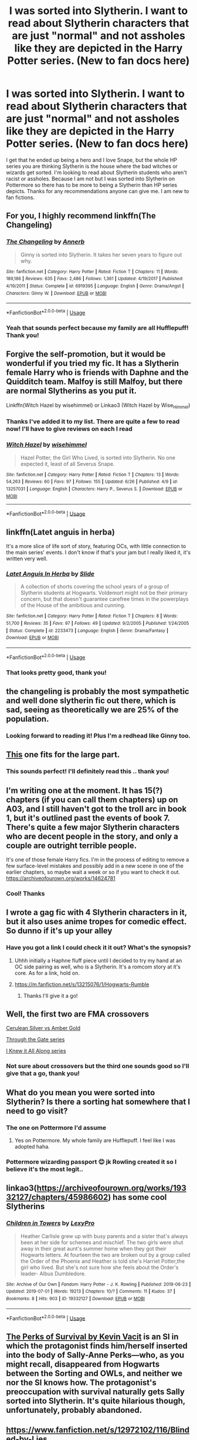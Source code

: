 #+TITLE: I was sorted into Slytherin. I want to read about Slytherin characters that are just "normal" and not assholes like they are depicted in the Harry Potter series. (New to fan docs here)

* I was sorted into Slytherin. I want to read about Slytherin characters that are just "normal" and not assholes like they are depicted in the Harry Potter series. (New to fan docs here)
:PROPERTIES:
:Author: daisy___22
:Score: 8
:DateUnix: 1562509898.0
:DateShort: 2019-Jul-07
:FlairText: Request
:END:
I get that he ended up being a hero and I love Snape, but the whole HP series you are thinking Slytherin is the house where the bad witches or wizards get sorted. I'm looking to read about Slytherin students who aren't racist or assholes. Because I am not but I was sorted into Slytherin on Pottermore so there has to be more to being a Slytherin than HP series depicts. Thanks for any recommendations anyone can give me. I am new to fan fictions.


** For you, I highly recommend linkffn(The Changeling)
:PROPERTIES:
:Author: FitzDizzyspells
:Score: 10
:DateUnix: 1562517090.0
:DateShort: 2019-Jul-07
:END:

*** [[https://www.fanfiction.net/s/6919395/1/][*/The Changeling/*]] by [[https://www.fanfiction.net/u/763509/Annerb][/Annerb/]]

#+begin_quote
  Ginny is sorted into Slytherin. It takes her seven years to figure out why.
#+end_quote

^{/Site/:} ^{fanfiction.net} ^{*|*} ^{/Category/:} ^{Harry} ^{Potter} ^{*|*} ^{/Rated/:} ^{Fiction} ^{T} ^{*|*} ^{/Chapters/:} ^{11} ^{*|*} ^{/Words/:} ^{189,186} ^{*|*} ^{/Reviews/:} ^{635} ^{*|*} ^{/Favs/:} ^{2,486} ^{*|*} ^{/Follows/:} ^{1,361} ^{*|*} ^{/Updated/:} ^{4/19/2017} ^{*|*} ^{/Published/:} ^{4/19/2011} ^{*|*} ^{/Status/:} ^{Complete} ^{*|*} ^{/id/:} ^{6919395} ^{*|*} ^{/Language/:} ^{English} ^{*|*} ^{/Genre/:} ^{Drama/Angst} ^{*|*} ^{/Characters/:} ^{Ginny} ^{W.} ^{*|*} ^{/Download/:} ^{[[http://www.ff2ebook.com/old/ffn-bot/index.php?id=6919395&source=ff&filetype=epub][EPUB]]} ^{or} ^{[[http://www.ff2ebook.com/old/ffn-bot/index.php?id=6919395&source=ff&filetype=mobi][MOBI]]}

--------------

*FanfictionBot*^{2.0.0-beta} | [[https://github.com/tusing/reddit-ffn-bot/wiki/Usage][Usage]]
:PROPERTIES:
:Author: FanfictionBot
:Score: 3
:DateUnix: 1562517105.0
:DateShort: 2019-Jul-07
:END:


*** Yeah that sounds perfect because my family are all Hufflepuff! Thank you!
:PROPERTIES:
:Author: daisy___22
:Score: 2
:DateUnix: 1562519524.0
:DateShort: 2019-Jul-07
:END:


** Forgive the self-promotion, but it would be wonderful if you tried my fic. It has a Slytherin female Harry who is friends with Daphne and the Quidditch team. Malfoy is still Malfoy, but there are normal Slytherins as you put it.

Linkffn(Witch Hazel by wisehimmel) or Linkao3 (Witch Hazel by Wise_Himmel)
:PROPERTIES:
:Author: wise_himmel
:Score: 6
:DateUnix: 1562526797.0
:DateShort: 2019-Jul-07
:END:

*** Thanks I've added it to my list. There are quite a few to read now! I'll have to give reviews on each I read
:PROPERTIES:
:Author: daisy___22
:Score: 2
:DateUnix: 1562752590.0
:DateShort: 2019-Jul-10
:END:


*** [[https://www.fanfiction.net/s/13257031/1/][*/Witch Hazel/*]] by [[https://www.fanfiction.net/u/10853233/wisehimmel][/wisehimmel/]]

#+begin_quote
  Hazel Potter, the Girl Who Lived, is sorted into Slytherin. No one expected it, least of all Severus Snape.
#+end_quote

^{/Site/:} ^{fanfiction.net} ^{*|*} ^{/Category/:} ^{Harry} ^{Potter} ^{*|*} ^{/Rated/:} ^{Fiction} ^{T} ^{*|*} ^{/Chapters/:} ^{13} ^{*|*} ^{/Words/:} ^{54,263} ^{*|*} ^{/Reviews/:} ^{60} ^{*|*} ^{/Favs/:} ^{97} ^{*|*} ^{/Follows/:} ^{155} ^{*|*} ^{/Updated/:} ^{6/26} ^{*|*} ^{/Published/:} ^{4/9} ^{*|*} ^{/id/:} ^{13257031} ^{*|*} ^{/Language/:} ^{English} ^{*|*} ^{/Characters/:} ^{Harry} ^{P.,} ^{Severus} ^{S.} ^{*|*} ^{/Download/:} ^{[[http://www.ff2ebook.com/old/ffn-bot/index.php?id=13257031&source=ff&filetype=epub][EPUB]]} ^{or} ^{[[http://www.ff2ebook.com/old/ffn-bot/index.php?id=13257031&source=ff&filetype=mobi][MOBI]]}

--------------

*FanfictionBot*^{2.0.0-beta} | [[https://github.com/tusing/reddit-ffn-bot/wiki/Usage][Usage]]
:PROPERTIES:
:Author: FanfictionBot
:Score: 1
:DateUnix: 1562526822.0
:DateShort: 2019-Jul-07
:END:


** linkffn(Latet anguis in herba)

It's a more slice of life sort of story, featuring OCs, with little connection to the main series' events. I don't know if that's your jam but I really liked it, it's written very well.
:PROPERTIES:
:Author: uskumru
:Score: 4
:DateUnix: 1562513732.0
:DateShort: 2019-Jul-07
:END:

*** [[https://www.fanfiction.net/s/2233473/1/][*/Latet Anguis In Herba/*]] by [[https://www.fanfiction.net/u/4095/Slide][/Slide/]]

#+begin_quote
  A collection of shorts covering the school years of a group of Slytherin students at Hogwarts. Voldemort might not be their primary concern, but that doesn't guarantee carefree times in the powerplays of the House of the ambitious and cunning.
#+end_quote

^{/Site/:} ^{fanfiction.net} ^{*|*} ^{/Category/:} ^{Harry} ^{Potter} ^{*|*} ^{/Rated/:} ^{Fiction} ^{T} ^{*|*} ^{/Chapters/:} ^{8} ^{*|*} ^{/Words/:} ^{51,700} ^{*|*} ^{/Reviews/:} ^{35} ^{*|*} ^{/Favs/:} ^{97} ^{*|*} ^{/Follows/:} ^{49} ^{*|*} ^{/Updated/:} ^{9/2/2005} ^{*|*} ^{/Published/:} ^{1/24/2005} ^{*|*} ^{/Status/:} ^{Complete} ^{*|*} ^{/id/:} ^{2233473} ^{*|*} ^{/Language/:} ^{English} ^{*|*} ^{/Genre/:} ^{Drama/Fantasy} ^{*|*} ^{/Download/:} ^{[[http://www.ff2ebook.com/old/ffn-bot/index.php?id=2233473&source=ff&filetype=epub][EPUB]]} ^{or} ^{[[http://www.ff2ebook.com/old/ffn-bot/index.php?id=2233473&source=ff&filetype=mobi][MOBI]]}

--------------

*FanfictionBot*^{2.0.0-beta} | [[https://github.com/tusing/reddit-ffn-bot/wiki/Usage][Usage]]
:PROPERTIES:
:Author: FanfictionBot
:Score: 1
:DateUnix: 1562513754.0
:DateShort: 2019-Jul-07
:END:


*** That looks pretty good, thank you!
:PROPERTIES:
:Author: daisy___22
:Score: 1
:DateUnix: 1562519134.0
:DateShort: 2019-Jul-07
:END:


** the changeling is probably the most sympathetic and well done slytherin fic out there, which is sad, seeing as theoretically we are 25% of the population.
:PROPERTIES:
:Author: speedheart
:Score: 5
:DateUnix: 1562517603.0
:DateShort: 2019-Jul-07
:END:

*** Looking forward to reading it! Plus I'm a redhead like Ginny too.
:PROPERTIES:
:Author: daisy___22
:Score: 2
:DateUnix: 1562519578.0
:DateShort: 2019-Jul-07
:END:


** [[https://www.fanfiction.net/s/11145058/1/Daphne-Greengrass-Side-Character][This]] one fits for the large part.
:PROPERTIES:
:Author: moomoogoat
:Score: 3
:DateUnix: 1562513805.0
:DateShort: 2019-Jul-07
:END:

*** This sounds perfect! I'll definitely read this .. thank you!
:PROPERTIES:
:Author: daisy___22
:Score: 1
:DateUnix: 1562519176.0
:DateShort: 2019-Jul-07
:END:


** I'm writing one at the moment. It has 15(?) chapters (if you can call them chapters) up on A03, and I still haven't got to the troll arc in book 1, but it's outlined past the events of book 7. There's quite a few major Slytherin characters who are decent people in the story, and only a couple are outright terrible people.

It's one of those female Harry fics. I'm in the process of editing to remove a few surface-level mistakes and possibly add in a new scene in one of the earlier chapters, so maybe wait a week or so if you want to check it out. [[https://archiveofourown.org/works/14624781]]
:PROPERTIES:
:Author: Sneezekitteh
:Score: 3
:DateUnix: 1562539568.0
:DateShort: 2019-Jul-08
:END:

*** Cool! Thanks
:PROPERTIES:
:Author: daisy___22
:Score: 1
:DateUnix: 1562752687.0
:DateShort: 2019-Jul-10
:END:


** I wrote a gag fic with 4 Slytherin characters in it, but it also uses anime tropes for comedic effect. So dunno if it's up your alley
:PROPERTIES:
:Author: Knight2518
:Score: 2
:DateUnix: 1562513335.0
:DateShort: 2019-Jul-07
:END:

*** Have you got a link I could check it it out? What's the synopsis?
:PROPERTIES:
:Author: daisy___22
:Score: 1
:DateUnix: 1562519082.0
:DateShort: 2019-Jul-07
:END:

**** Uhhh initially a Haphne fluff piece until I decided to try my hand at an OC side pairing as well, who is a Slytherin. It's a romcom story at it's core. As for a link, hold on.
:PROPERTIES:
:Author: Knight2518
:Score: 2
:DateUnix: 1562537649.0
:DateShort: 2019-Jul-08
:END:


**** [[https://m.fanfiction.net/s/13215076/1/Hogwarts-Rumble]]
:PROPERTIES:
:Author: Knight2518
:Score: 1
:DateUnix: 1562537682.0
:DateShort: 2019-Jul-08
:END:

***** Thanks I'll give it a go!
:PROPERTIES:
:Author: daisy___22
:Score: 1
:DateUnix: 1562752463.0
:DateShort: 2019-Jul-10
:END:


** Well, the first two are FMA crossovers

[[https://www.fanfiction.net/s/2853406/1/Cerulean-Silver-vs-Amber-Gold][Cerulean Silver vs Amber Gold]]

[[https://archiveofourown.org/series/781794][Through the Gate series]]

[[https://archiveofourown.org/series/868896][I Knew it All Along series]]
:PROPERTIES:
:Author: Lucille_Madras
:Score: 2
:DateUnix: 1562514524.0
:DateShort: 2019-Jul-07
:END:

*** Not sure about crossovers but the third one sounds good so I'll give that a go, thank you!
:PROPERTIES:
:Author: daisy___22
:Score: 1
:DateUnix: 1562519248.0
:DateShort: 2019-Jul-07
:END:


** What do you mean you were sorted into Slytherin? Is there a sorting hat somewhere that I need to go visit?
:PROPERTIES:
:Author: ConfusedPolatBear
:Score: 2
:DateUnix: 1562515507.0
:DateShort: 2019-Jul-07
:END:

*** The one on Pottermore I'd assume
:PROPERTIES:
:Author: buzzer7326
:Score: 3
:DateUnix: 1562516974.0
:DateShort: 2019-Jul-07
:END:

**** Yes on Pottermore. My whole family are Hufflepuff. I feel like I was adopted haha.
:PROPERTIES:
:Author: daisy___22
:Score: 2
:DateUnix: 1562519325.0
:DateShort: 2019-Jul-07
:END:


*** Pottermore wizarding passport 😊 jk Rowling created it so I believe it's the most legit..
:PROPERTIES:
:Author: daisy___22
:Score: 1
:DateUnix: 1562519392.0
:DateShort: 2019-Jul-07
:END:


** linkao3([[https://archiveofourown.org/works/19332127/chapters/45986602]]) has some cool Slytherins
:PROPERTIES:
:Author: PrincessofDept7
:Score: 2
:DateUnix: 1562537161.0
:DateShort: 2019-Jul-08
:END:

*** [[https://archiveofourown.org/works/19332127][*/Children in Towers/*]] by [[https://www.archiveofourown.org/users/LexyPro/pseuds/LexyPro][/LexyPro/]]

#+begin_quote
  Heather Carlisle grew up with busy parents and a sister that's always been at her side for schemes and mischief. The two girls were shut away in their great aunt's summer home when they got their Hogwarts letters. At fourteen the two are broken out by a group called the Order of the Phoenix and Heather is told she's Harriet Potter,the girl who lived. But she's not sure how she feels about the Order's leader- Albus Dumbledore.
#+end_quote

^{/Site/:} ^{Archive} ^{of} ^{Our} ^{Own} ^{*|*} ^{/Fandom/:} ^{Harry} ^{Potter} ^{-} ^{J.} ^{K.} ^{Rowling} ^{*|*} ^{/Published/:} ^{2019-06-23} ^{*|*} ^{/Updated/:} ^{2019-07-01} ^{*|*} ^{/Words/:} ^{19213} ^{*|*} ^{/Chapters/:} ^{10/?} ^{*|*} ^{/Comments/:} ^{11} ^{*|*} ^{/Kudos/:} ^{37} ^{*|*} ^{/Bookmarks/:} ^{8} ^{*|*} ^{/Hits/:} ^{903} ^{*|*} ^{/ID/:} ^{19332127} ^{*|*} ^{/Download/:} ^{[[https://archiveofourown.org/downloads/19332127/Children%20in%20Towers.epub?updated_at=1562038994][EPUB]]} ^{or} ^{[[https://archiveofourown.org/downloads/19332127/Children%20in%20Towers.mobi?updated_at=1562038994][MOBI]]}

--------------

*FanfictionBot*^{2.0.0-beta} | [[https://github.com/tusing/reddit-ffn-bot/wiki/Usage][Usage]]
:PROPERTIES:
:Author: FanfictionBot
:Score: 1
:DateUnix: 1562537170.0
:DateShort: 2019-Jul-08
:END:


** [[https://forums.spacebattles.com/threads/the-perks-of-survival-hp-si.311621/][The Perks of Survival by Kevin Vacit]] is an SI in which the protagonist finds him/herself inserted into the body of Sally-Anne Perks---who, as you might recall, disappeared from Hogwarts between the Sorting and OWLs, and neither we nor the SI knows how. The protagonist's preoccupation with survival naturally gets Sally sorted into Slytherin. It's quite hilarious though, unfortunately, probably abandoned.
:PROPERTIES:
:Author: turbinicarpus
:Score: 2
:DateUnix: 1562540238.0
:DateShort: 2019-Jul-08
:END:


** [[https://www.fanfiction.net/s/12972102/116/Blinded-by-Lies]]

Summary: That fateful Halloween night, Sirius makes a mistake that sends him running to adopt his niece through blood magic. Little Hermione becomes his salvation and his reason for living. Follow their story through Hermione's years at Hogwarts and through the second blood war
:PROPERTIES:
:Author: bigmacca86
:Score: 2
:DateUnix: 1562510442.0
:DateShort: 2019-Jul-07
:END:

*** Thanks, sounds interesting, is it Hermione as in Granger?
:PROPERTIES:
:Author: daisy___22
:Score: 1
:DateUnix: 1562519036.0
:DateShort: 2019-Jul-07
:END:

**** Well Black, not Granger - she is raised by Sirius. Explained in first chapter
:PROPERTIES:
:Author: bigmacca86
:Score: 2
:DateUnix: 1562519707.0
:DateShort: 2019-Jul-07
:END:

